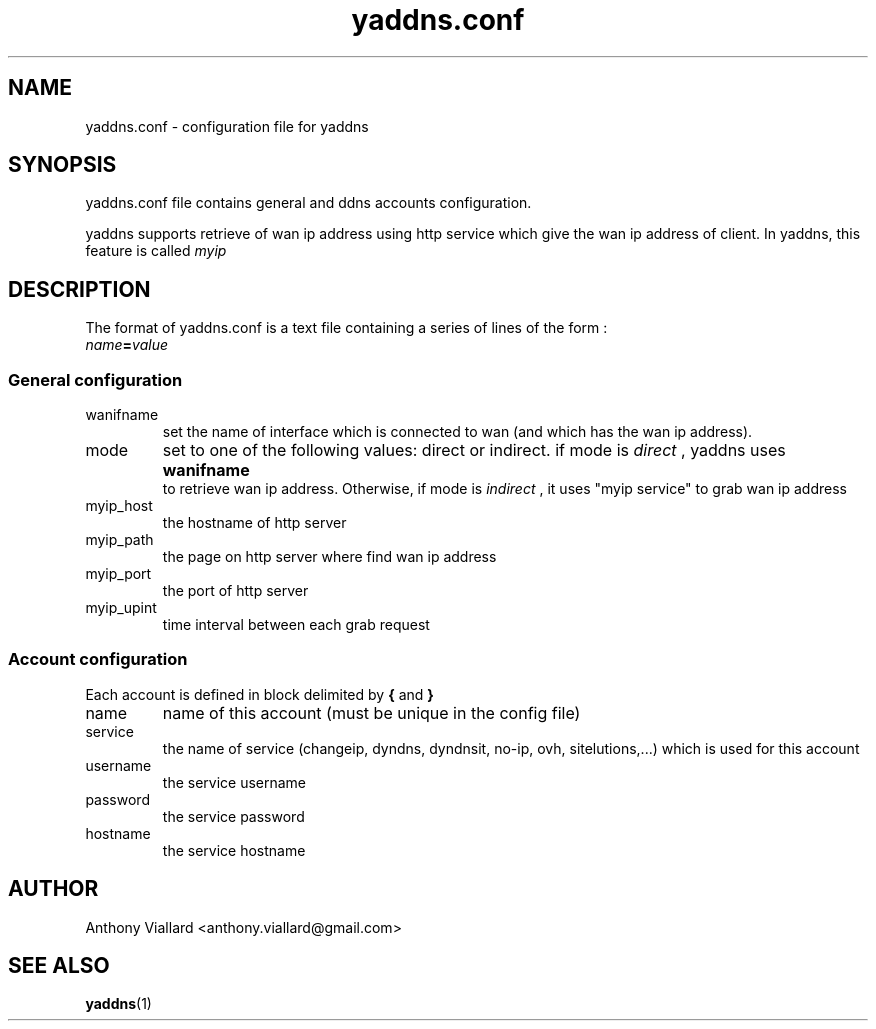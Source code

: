 .\" Process this file with
.\" groff -man -Tascii yaddns.5
.\"
.TH yaddns.conf 5 "May 2011" "yaddns.conf" ""
.SH NAME
yaddns.conf - configuration file for yaddns
.SH SYNOPSIS
yaddns.conf file contains general and ddns accounts configuration.

yaddns supports retrieve of wan ip address using http service which give the wan ip address of client. In yaddns, this feature is called
.I myip
.SH DESCRIPTION
The format of yaddns.conf is a text file containing a series of lines of the form :
.TP
.IB name = value
.PP
.SS General configuration
.IP "wanifname"
set the name of interface which is connected to wan (and which has the wan ip address).
.IP "mode"
set to one of the following values: direct or indirect.
if mode is
.I "direct"
, yaddns uses
.B "wanifname"
 to retrieve wan ip address. Otherwise, if mode is
.I "indirect"
, it uses "myip service" to grab wan ip address
.IP "myip_host"
the hostname of http server
.IP "myip_path"
the page on http server where find wan ip address
.IP "myip_port"
the port of http server
.IP "myip_upint"
time interval between each grab request
.SS Account configuration
Each account is defined in block delimited by
.B "{"
and 
.B "}"
.IP "name"
name of this account (must be unique in the config file)
.IP "service"
the name of service (changeip, dyndns, dyndnsit, no-ip, ovh, sitelutions,...) which is used for this account
.IP "username"
the service username
.IP "password"
the service password
.IP "hostname"
the service hostname
.SH AUTHOR
Anthony Viallard <anthony.viallard@gmail.com>
.SH "SEE ALSO"
.BR yaddns (1)
